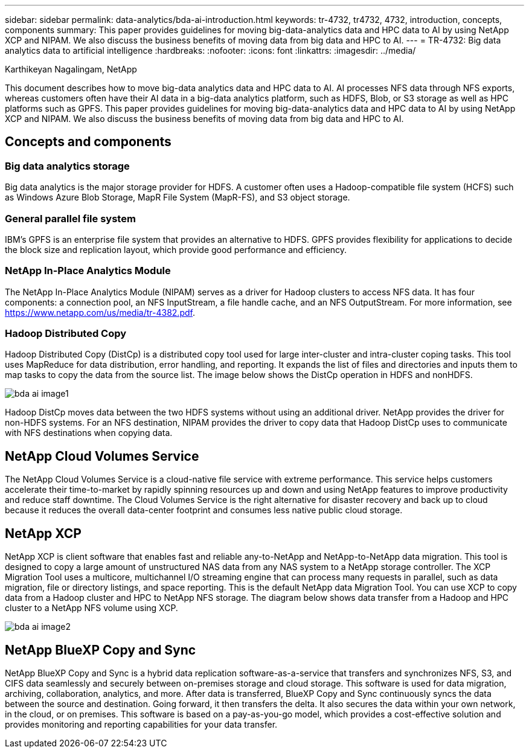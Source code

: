 ---
sidebar: sidebar
permalink: data-analytics/bda-ai-introduction.html
keywords: tr-4732, tr4732, 4732, introduction, concepts, components
summary: This paper provides guidelines for moving big-data-analytics data and HPC data to AI by using NetApp XCP and NIPAM. We also discuss the business benefits of moving data from big data and HPC to AI.
---
= TR-4732: Big data analytics data to artificial intelligence
:hardbreaks:
:nofooter:
:icons: font
:linkattrs:
:imagesdir: ../media/

//
// This file was created with NDAC Version 2.0 (August 17, 2020)
//
// 2022-02-03 19:40:46.770527
//

Karthikeyan Nagalingam, NetApp

[.lead]
This document describes how to move big-data analytics data and HPC data to AI. AI processes NFS data through NFS exports, whereas customers often have their AI data in a big-data analytics platform, such as HDFS, Blob, or S3 storage as well as HPC platforms such as GPFS. This paper provides guidelines for moving big-data-analytics data and HPC data to AI by using NetApp XCP and NIPAM. We also discuss the business benefits of moving data from big data and HPC to AI.

== Concepts and components

=== Big data analytics storage

Big data analytics is the major storage provider for HDFS. A customer often uses a Hadoop-compatible file system (HCFS) such as Windows Azure Blob Storage, MapR File System (MapR-FS), and S3 object storage.

=== General parallel file system

IBM’s GPFS is an enterprise file system that provides an alternative to HDFS. GPFS provides flexibility for applications to decide the block size and replication layout, which provide good performance and efficiency.

=== NetApp In-Place Analytics Module

The NetApp In-Place Analytics Module (NIPAM) serves as a driver for Hadoop clusters to access NFS data. It has four components: a connection pool, an NFS InputStream, a file handle cache, and an NFS OutputStream. For more information, see https://www.netapp.com/us/media/tr-4382.pdf.

=== Hadoop Distributed Copy

Hadoop Distributed Copy (DistCp) is a distributed copy tool used for large inter-cluster and intra-cluster coping tasks. This tool uses MapReduce for data distribution, error handling, and reporting. It expands the list of files and directories and inputs them to map tasks to copy the data from the source list. The image below shows the DistCp operation in HDFS and nonHDFS.

image::bda-ai-image1.png[]

Hadoop DistCp moves data between the two HDFS systems without using an additional driver. NetApp provides the driver for non-HDFS systems. For an NFS destination, NIPAM provides the driver to copy data that Hadoop DistCp uses to communicate with NFS destinations when copying data.

== NetApp Cloud Volumes Service

The NetApp Cloud Volumes Service is a cloud-native file service with extreme performance. This service helps customers accelerate their time-to-market by rapidly spinning resources up and down and using NetApp features to improve productivity and reduce staff downtime. The Cloud Volumes Service is the right alternative for disaster recovery and back up to cloud because it reduces the overall data-center footprint and consumes less native public cloud storage.

== NetApp XCP

NetApp XCP is client software that enables fast and reliable any-to-NetApp and NetApp-to-NetApp data migration. This tool is designed to copy a large amount of unstructured NAS data from any NAS system to a NetApp storage controller. The XCP Migration Tool uses a multicore, multichannel I/O streaming engine that can process many requests in parallel, such as data migration, file or directory listings, and space reporting. This is the default NetApp data Migration Tool. You can use XCP to copy data from a Hadoop cluster and HPC to NetApp NFS storage. The diagram below shows data transfer from a Hadoop and HPC cluster to a NetApp NFS volume using XCP.

image::bda-ai-image2.png[]

== NetApp BlueXP Copy and Sync

NetApp BlueXP Copy and Sync is a hybrid data replication software-as-a-service that transfers and synchronizes NFS, S3, and CIFS data seamlessly and securely between on-premises storage and cloud storage. This software is used for data migration, archiving, collaboration, analytics, and more. After data is transferred, BlueXP Copy and Sync continuously syncs the data between the source and destination. Going forward, it then transfers the delta. It also secures the data within your own network, in the cloud, or on premises. This software is based on a pay-as-you-go model, which provides a cost-effective solution and provides monitoring and reporting capabilities for your data transfer.
